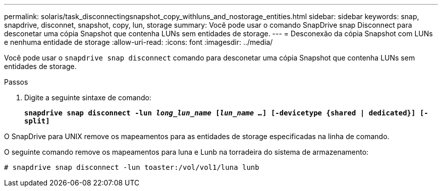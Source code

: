 ---
permalink: solaris/task_disconnectingsnapshot_copy_withluns_and_nostorage_entities.html 
sidebar: sidebar 
keywords: snap, snapdrive, disconnet, snapshot, copy, lun, storage 
summary: Você pode usar o comando SnapDrive snap Disconnect para desconetar uma cópia Snapshot que contenha LUNs sem entidades de storage. 
---
= Desconexão da cópia Snapshot com LUNs e nenhuma entidade de storage
:allow-uri-read: 
:icons: font
:imagesdir: ../media/


[role="lead"]
Você pode usar o `snapdrive snap disconnect` comando para desconetar uma cópia Snapshot que contenha LUNs sem entidades de storage.

.Passos
. Digite a seguinte sintaxe de comando:
+
`*snapdrive snap disconnect -lun _long_lun_name_ [_lun_name ..._] [-devicetype {shared | dedicated}] [-split]*`



O SnapDrive para UNIX remove os mapeamentos para as entidades de storage especificadas na linha de comando.

O seguinte comando remove os mapeamentos para luna e Lunb na torradeira do sistema de armazenamento:

[listing]
----
# snapdrive snap disconnect -lun toaster:/vol/vol1/luna lunb
----